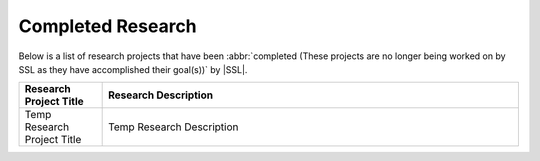 Completed Research
^^^^^^^^^^^^^^^^^^
Below is a list of research projects that have been :abbr:`completed (These projects are no longer being worked on by SSL as they have accomplished their goal(s))` by |SSL|.

.. list-table::
    :widths: 10 50
    :header-rows: 1
    :align: center

    *
        - Research Project Title
        - Research Description

    *
        - Temp Research Project Title
        - Temp Research Description
